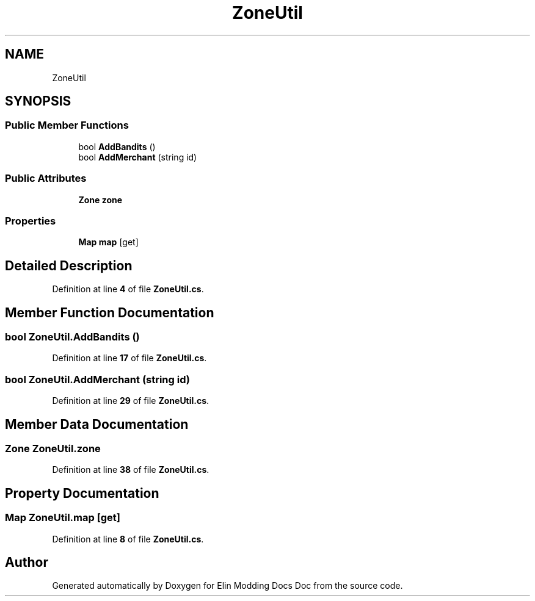 .TH "ZoneUtil" 3 "Elin Modding Docs Doc" \" -*- nroff -*-
.ad l
.nh
.SH NAME
ZoneUtil
.SH SYNOPSIS
.br
.PP
.SS "Public Member Functions"

.in +1c
.ti -1c
.RI "bool \fBAddBandits\fP ()"
.br
.ti -1c
.RI "bool \fBAddMerchant\fP (string id)"
.br
.in -1c
.SS "Public Attributes"

.in +1c
.ti -1c
.RI "\fBZone\fP \fBzone\fP"
.br
.in -1c
.SS "Properties"

.in +1c
.ti -1c
.RI "\fBMap\fP \fBmap\fP\fR [get]\fP"
.br
.in -1c
.SH "Detailed Description"
.PP 
Definition at line \fB4\fP of file \fBZoneUtil\&.cs\fP\&.
.SH "Member Function Documentation"
.PP 
.SS "bool ZoneUtil\&.AddBandits ()"

.PP
Definition at line \fB17\fP of file \fBZoneUtil\&.cs\fP\&.
.SS "bool ZoneUtil\&.AddMerchant (string id)"

.PP
Definition at line \fB29\fP of file \fBZoneUtil\&.cs\fP\&.
.SH "Member Data Documentation"
.PP 
.SS "\fBZone\fP ZoneUtil\&.zone"

.PP
Definition at line \fB38\fP of file \fBZoneUtil\&.cs\fP\&.
.SH "Property Documentation"
.PP 
.SS "\fBMap\fP ZoneUtil\&.map\fR [get]\fP"

.PP
Definition at line \fB8\fP of file \fBZoneUtil\&.cs\fP\&.

.SH "Author"
.PP 
Generated automatically by Doxygen for Elin Modding Docs Doc from the source code\&.
